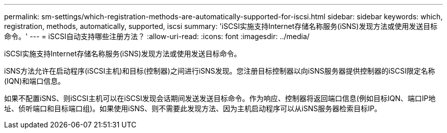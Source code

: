 ---
permalink: sm-settings/which-registration-methods-are-automatically-supported-for-iscsi.html 
sidebar: sidebar 
keywords: which, registration, methods, automatically, supported, iscsi 
summary: 'iSCSI实施支持Internet存储名称服务(iSNS)发现方法或使用发送目标命令。' 
---
= iSCSI自动支持哪些注册方法？
:allow-uri-read: 
:icons: font
:imagesdir: ../media/


[role="lead"]
iSCSI实施支持Internet存储名称服务(iSNS)发现方法或使用发送目标命令。

iSNS方法允许在启动程序(iSCSI主机)和目标(控制器)之间进行iSNS发现。您注册目标控制器以向iSNS服务器提供控制器的iSCSI限定名称(IQN)和端口信息。

如果不配置iSNS、则iSCSI主机可以在iSCSI发现会话期间发送发送目标命令。作为响应、控制器将返回端口信息(例如目标IQN、端口IP地址、侦听端口和目标端口组)。如果使用iSNS、则不需要此发现方法、因为主机启动程序可以从iSNS服务器检索目标IP。
